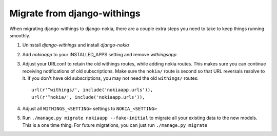 Migrate from django-withings
============================

When migrating django-withings to django-nokia, there are a couple extra steps
you need to take to keep things running smoothly.

1. Uninstall `django-withings` and install `django-nokia`

2. Add `nokiaapp` to your INSTALLED_APPS setting and remove `withingsapp`

3. Adjust your URLconf to retain the old withings routes, while adding nokia
   routes. This makes sure you can continue receiving notifications of old
   subscriptions. Make sure the ``nokia/`` route is second so that URL
   reversals resolve to it. If you don't have old subscriptions, you may not
   need the old ``withings/`` routes::

    url(r'^withings/', include('nokiaapp.urls')),
    url(r'^nokia/', include('nokiaapp.urls')),

4. Adjust all ``WITHINGS_<SETTING>`` settings to ``NOKIA_<SETTING>``

5. Run ``./manage.py migrate nokiaapp --fake-initial`` to migrate all your
   existing data to the new models. This is a one time thing. For future
   migrations, you can just run ``./manage.py migrate``
